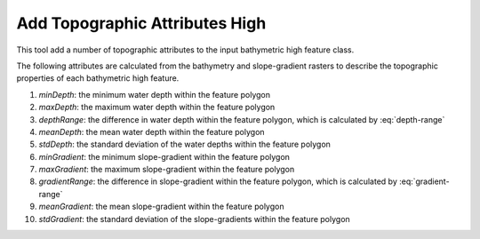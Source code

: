 Add Topographic Attributes High
-------------------------------


This tool add a number of topographic attributes to the input bathymetric high feature class.

The following attributes are calculated from the bathymetry and slope-gradient rasters to describe the topographic properties of each bathymetric high feature.

1. *minDepth*: the minimum water depth within the feature polygon
2. *maxDepth*: the maximum water depth within the feature polygon
3. *depthRange*: the difference in water depth within the feature polygon, which is calculated by :eq:`depth-range`
4. *meanDepth*: the mean water depth within the feature polygon
5. *stdDepth*: the standard deviation of the water depths within the feature polygon
6. *minGradient*: the minimum slope-gradient within the feature polygon
7. *maxGradient*: the maximum slope-gradient within the feature polygon
8. *gradientRange*: the difference in slope-gradient within the feature polygon, which is calculated by :eq:`gradient-range`
9. *meanGradient*: the mean slope-gradient within the feature polygon
10. *stdGradient*: the standard deviation of the slope-gradients within the feature polygon


.. image:: images/topographic_attributes1.png
   :align: center
